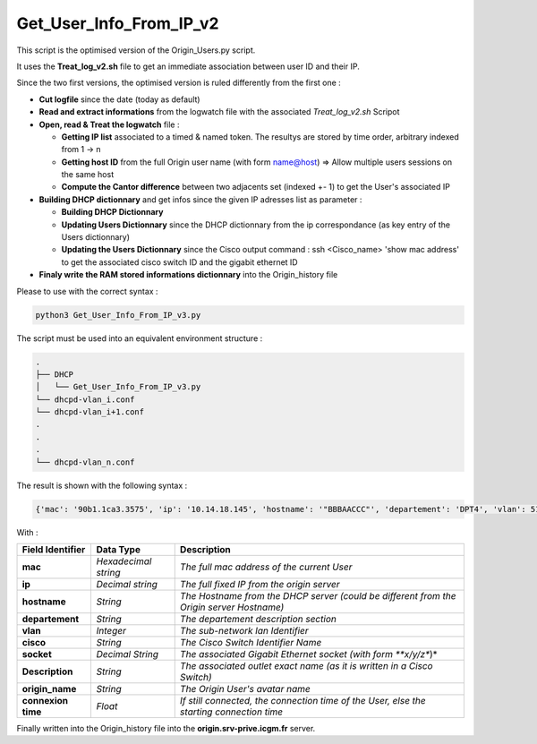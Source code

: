 Get_User_Info_From_IP_v2
========================

This script is the optimised version of the Origin_Users.py script.

It uses the **Treat_log_v2.sh** file to get an immediate association between user ID and their IP.

Since the two first versions, the optimised version is ruled differently from the first one :

* **Cut logfile** since the date (today as default)
* **Read and extract informations** from the logwatch file with the associated *Treat_log_v2.sh* Scripot
* **Open, read & Treat the logwatch** file :

  * **Getting IP list** associated to a timed & named token. The resultys are stored by time order, arbitrary indexed from 1 -> n
  * **Getting host ID** from the full Origin user name (with form name@host) => Allow multiple users sessions on the same host
  * **Compute the Cantor difference** between two adjacents set (indexed +- 1) to get the User's associated IP

* **Building DHCP dictionnary** and get infos since the given IP adresses list as parameter :

  * **Building DHCP Dictionnary**
  * **Updating Users Dictionnary** since the DHCP dictionnary from the ip correspondance (as key entry of the Users dictionnary)
  * **Updating the Users Dictionnary** since the Cisco output command : ssh <Cisco_name> 'show mac address' to get the associated cisco switch ID and the gigabit ethernet ID

* **Finaly write the RAM stored informations dictionnary** into the Origin_history file

Please to use with the correct syntax :

.. code-block:: bash

  python3 Get_User_Info_From_IP_v3.py


The script must be used into an equivalent environment structure :

.. code-block:: bash

  .
  ├── DHCP
  │   └── Get_User_Info_From_IP_v3.py
  └── dhcpd-vlan_i.conf
  └── dhcpd-vlan_i+1.conf
  .
  .
  .
  └── dhcpd-vlan_n.conf


The result is shown with the following syntax :

.. code-block:: bash

  {'mac': '90b1.1ca3.3575', 'ip': '10.14.18.145', 'hostname': '"BBBAACCC"', 'departement': 'DPT4', 'vlan': 513, 'cisco': 'Balard-PAC-2', 'socket': '1/0/36', 'Description': 'RJLG07-01', 'origin_name': 'c2mstud@c2mstud3-pc', 'connexion time': '198.3088238040606 min'}


With :

====================== ===================== =============================================================================================
**Field Identifier**   **Data Type**          **Description**                                                                           
**mac**                *Hexadecimal string*    *The full mac address of the current User*                                                
**ip**                 *Decimal string*        *The full fixed IP from the origin server*                                                 
**hostname**           *String*                *The Hostname from the DHCP server (could be different from the Origin server Hostname)*  
**departement**        *String*                *The departement description section*                                                     
**vlan**               *Integer*               *The sub-network lan Identifier*                                                          
**cisco**              *String*                *The Cisco Switch Identifier Name*                                                        
**socket**             *Decimal String*        *The associated Gigabit Ethernet socket (with form **x/y/z**)*                            
**Description**        *String*                *The associated outlet exact name (as it is written in a Cisco Switch)*                   
**origin_name**        *String*                *The Origin User's avatar name*                                                           
**connexion time**     *Float*                 *If still connected, the connection time of the User, else the starting connection time*  
====================== ===================== =============================================================================================

Finally written into the Origin_history file into the **origin.srv-prive.icgm.fr** server.